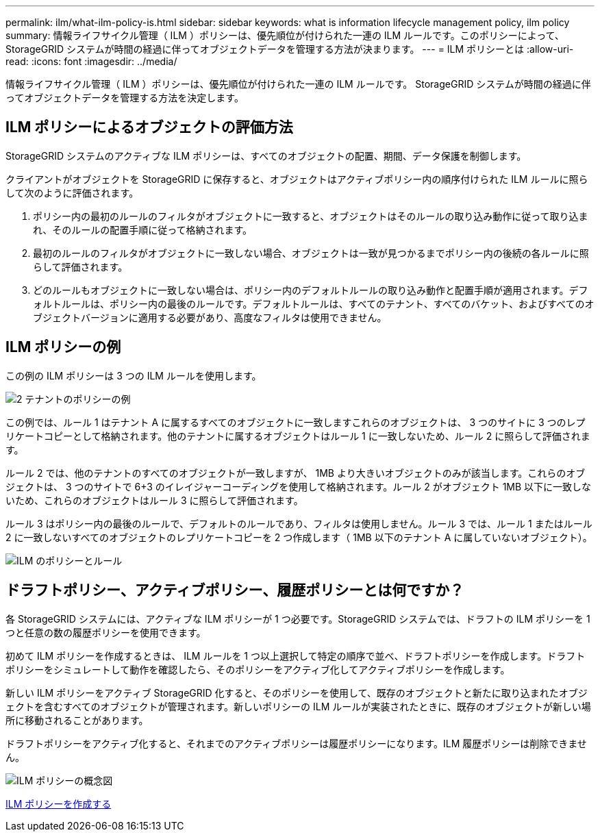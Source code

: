 ---
permalink: ilm/what-ilm-policy-is.html 
sidebar: sidebar 
keywords: what is information lifecycle management policy, ilm policy 
summary: 情報ライフサイクル管理（ ILM ）ポリシーは、優先順位が付けられた一連の ILM ルールです。このポリシーによって、 StorageGRID システムが時間の経過に伴ってオブジェクトデータを管理する方法が決まります。 
---
= ILM ポリシーとは
:allow-uri-read: 
:icons: font
:imagesdir: ../media/


[role="lead"]
情報ライフサイクル管理（ ILM ）ポリシーは、優先順位が付けられた一連の ILM ルールです。 StorageGRID システムが時間の経過に伴ってオブジェクトデータを管理する方法を決定します。



== ILM ポリシーによるオブジェクトの評価方法

StorageGRID システムのアクティブな ILM ポリシーは、すべてのオブジェクトの配置、期間、データ保護を制御します。

クライアントがオブジェクトを StorageGRID に保存すると、オブジェクトはアクティブポリシー内の順序付けられた ILM ルールに照らして次のように評価されます。

. ポリシー内の最初のルールのフィルタがオブジェクトに一致すると、オブジェクトはそのルールの取り込み動作に従って取り込まれ、そのルールの配置手順に従って格納されます。
. 最初のルールのフィルタがオブジェクトに一致しない場合、オブジェクトは一致が見つかるまでポリシー内の後続の各ルールに照らして評価されます。
. どのルールもオブジェクトに一致しない場合は、ポリシー内のデフォルトルールの取り込み動作と配置手順が適用されます。デフォルトルールは、ポリシー内の最後のルールです。デフォルトルールは、すべてのテナント、すべてのバケット、およびすべてのオブジェクトバージョンに適用する必要があり、高度なフィルタは使用できません。




== ILM ポリシーの例

この例の ILM ポリシーは 3 つの ILM ルールを使用します。

image::../media/policy_for_two_tenants.png[2 テナントのポリシーの例]

この例では、ルール 1 はテナント A に属するすべてのオブジェクトに一致しますこれらのオブジェクトは、 3 つのサイトに 3 つのレプリケートコピーとして格納されます。他のテナントに属するオブジェクトはルール 1 に一致しないため、ルール 2 に照らして評価されます。

ルール 2 では、他のテナントのすべてのオブジェクトが一致しますが、 1MB より大きいオブジェクトのみが該当します。これらのオブジェクトは、 3 つのサイトで 6+3 のイレイジャーコーディングを使用して格納されます。ルール 2 がオブジェクト 1MB 以下に一致しないため、これらのオブジェクトはルール 3 に照らして評価されます。

ルール 3 はポリシー内の最後のルールで、デフォルトのルールであり、フィルタは使用しません。ルール 3 では、ルール 1 またはルール 2 に一致しないすべてのオブジェクトのレプリケートコピーを 2 つ作成します（ 1MB 以下のテナント A に属していないオブジェクト）。

image::../media/ilm_policy_and_rules.png[ILM のポリシーとルール]



== ドラフトポリシー、アクティブポリシー、履歴ポリシーとは何ですか？

各 StorageGRID システムには、アクティブな ILM ポリシーが 1 つ必要です。StorageGRID システムでは、ドラフトの ILM ポリシーを 1 つと任意の数の履歴ポリシーを使用できます。

初めて ILM ポリシーを作成するときは、 ILM ルールを 1 つ以上選択して特定の順序で並べ、ドラフトポリシーを作成します。ドラフトポリシーをシミュレートして動作を確認したら、そのポリシーをアクティブ化してアクティブポリシーを作成します。

新しい ILM ポリシーをアクティブ StorageGRID 化すると、そのポリシーを使用して、既存のオブジェクトと新たに取り込まれたオブジェクトを含むすべてのオブジェクトが管理されます。新しいポリシーの ILM ルールが実装されたときに、既存のオブジェクトが新しい場所に移動されることがあります。

ドラフトポリシーをアクティブ化すると、それまでのアクティブポリシーは履歴ポリシーになります。ILM 履歴ポリシーは削除できません。

image::../media/ilm_policies_proposed_active_historical.png[ILM ポリシーの概念図]

xref:creating-ilm-policy.adoc[ILM ポリシーを作成する]
